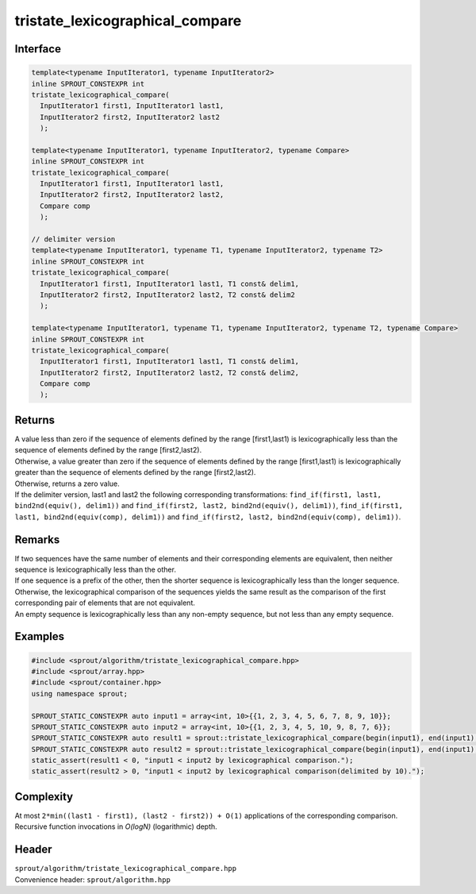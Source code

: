 .. _sprout-algorithm-tristate_lexicographical_compare:
###############################################################################
tristate_lexicographical_compare
###############################################################################

Interface
========================================
.. sourcecode:: c++

  template<typename InputIterator1, typename InputIterator2>
  inline SPROUT_CONSTEXPR int
  tristate_lexicographical_compare(
    InputIterator1 first1, InputIterator1 last1,
    InputIterator2 first2, InputIterator2 last2
    );
  
  template<typename InputIterator1, typename InputIterator2, typename Compare>
  inline SPROUT_CONSTEXPR int
  tristate_lexicographical_compare(
    InputIterator1 first1, InputIterator1 last1,
    InputIterator2 first2, InputIterator2 last2,
    Compare comp
    );
  
  // delimiter version
  template<typename InputIterator1, typename T1, typename InputIterator2, typename T2>
  inline SPROUT_CONSTEXPR int
  tristate_lexicographical_compare(
    InputIterator1 first1, InputIterator1 last1, T1 const& delim1,
    InputIterator2 first2, InputIterator2 last2, T2 const& delim2
    );
  
  template<typename InputIterator1, typename T1, typename InputIterator2, typename T2, typename Compare>
  inline SPROUT_CONSTEXPR int
  tristate_lexicographical_compare(
    InputIterator1 first1, InputIterator1 last1, T1 const& delim1,
    InputIterator2 first2, InputIterator2 last2, T2 const& delim2,
    Compare comp
    );

Returns
========================================

| A value less than zero if the sequence of elements defined by the range [first1,last1) is lexicographically less than the sequence of elements defined by the range [first2,last2).
| Otherwise, a value greater than zero if the sequence of elements defined by the range [first1,last1) is lexicographically greater than the sequence of elements defined by the range [first2,last2).
| Otherwise, returns a zero value.

| If the delimiter version, last1 and last2 the following corresponding transformations: ``find_if(first1, last1, bind2nd(equiv(), delim1))`` and ``find_if(first2, last2, bind2nd(equiv(), delim1))``, ``find_if(first1, last1, bind2nd(equiv(comp), delim1))`` and ``find_if(first2, last2, bind2nd(equiv(comp), delim1))``.

Remarks
========================================

| If two sequences have the same number of elements and their corresponding elements are equivalent, then neither sequence is lexicographically less than the other.
| If one sequence is a prefix of the other, then the shorter sequence is lexicographically less than the longer sequence.
| Otherwise, the lexicographical comparison of the sequences yields the same result as the comparison of the first corresponding pair of elements that are not equivalent.

| An empty sequence is lexicographically less than any non-empty sequence, but not less than any empty sequence.

Examples
========================================
.. sourcecode:: c++

  #include <sprout/algorithm/tristate_lexicographical_compare.hpp>
  #include <sprout/array.hpp>
  #include <sprout/container.hpp>
  using namespace sprout;

  SPROUT_STATIC_CONSTEXPR auto input1 = array<int, 10>{{1, 2, 3, 4, 5, 6, 7, 8, 9, 10}};
  SPROUT_STATIC_CONSTEXPR auto input2 = array<int, 10>{{1, 2, 3, 4, 5, 10, 9, 8, 7, 6}};
  SPROUT_STATIC_CONSTEXPR auto result1 = sprout::tristate_lexicographical_compare(begin(input1), end(input1), begin(input2), end(input2));
  SPROUT_STATIC_CONSTEXPR auto result2 = sprout::tristate_lexicographical_compare(begin(input1), end(input1), 10, begin(input2), end(input2), 10);
  static_assert(result1 < 0, "input1 < input2 by lexicographical comparison.");
  static_assert(result2 > 0, "input1 < input2 by lexicographical comparison(delimited by 10).");

Complexity
========================================

| At most ``2*min((last1 - first1), (last2 - first2)) + O(1)`` applications of the corresponding comparison.
| Recursive function invocations in *O(logN)* (logarithmic) depth.

Header
========================================

| ``sprout/algorithm/tristate_lexicographical_compare.hpp``
| Convenience header: ``sprout/algorithm.hpp``

